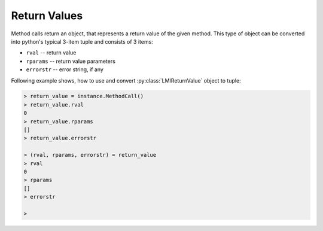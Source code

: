 Return Values
=============
Method calls return an object, that represents a return value of the given method. This
type of object can be converted into python's typical 3-item tuple and consists of 3
items:

* ``rval`` -- return value
* ``rparams`` -- return value parameters
* ``errorstr`` -- error string, if any

Following example shows, how to use and convert :py:class:`LMIReturnValue` object to
tuple:

.. code-block:: python

    > return_value = instance.MethodCall()
    > return_value.rval
    0
    > return_value.rparams
    []
    > return_value.errorstr

    > (rval, rparams, errorstr) = return_value
    > rval
    0
    > rparams
    []
    > errorstr

    >
